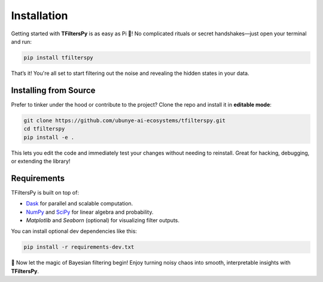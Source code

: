 Installation
============

Getting started with **TFiltersPy** is as easy as Pi 🥧!  
No complicated rituals or secret handshakes—just open your terminal and run:

.. code-block:: bash

    pip install tfilterspy

That’s it! You're all set to start filtering out the noise and revealing the hidden states in your data.

Installing from Source
----------------------

Prefer to tinker under the hood or contribute to the project? Clone the repo and install it in **editable mode**:

.. code-block:: bash

    git clone https://github.com/ubunye-ai-ecosystems/tfilterspy.git
    cd tfilterspy
    pip install -e .

This lets you edit the code and immediately test your changes without needing to reinstall. Great for hacking, debugging, or extending the library!

Requirements
------------

TFiltersPy is built on top of:

- `Dask <https://www.dask.org/>`_ for parallel and scalable computation.  
- `NumPy <https://numpy.org/>`_ and `SciPy <https://scipy.org/>`_ for linear algebra and probability.  
- `Matplotlib` and `Seaborn` (optional) for visualizing filter outputs.

You can install optional dev dependencies like this:

.. code-block:: bash

    pip install -r requirements-dev.txt


🎉 Now let the magic of Bayesian filtering begin!  
Enjoy turning noisy chaos into smooth, interpretable insights with **TFiltersPy**.

